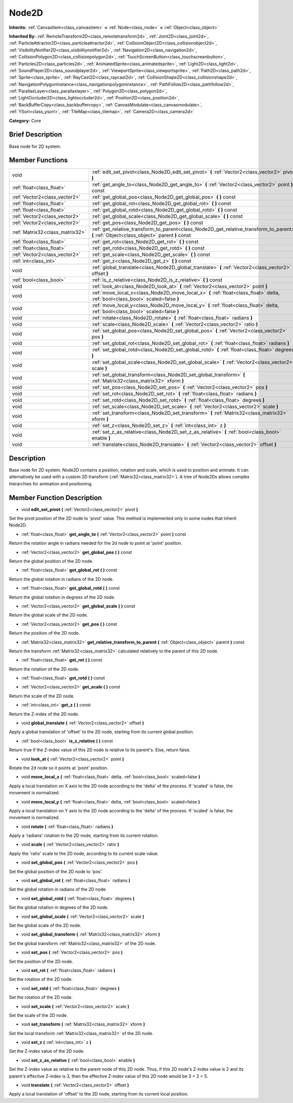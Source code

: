 .. Generated automatically by doc/tools/makerst.py in Mole's source tree.
.. DO NOT EDIT THIS FILE, but the doc/base/classes.xml source instead.

.. _class_Node2D:

Node2D
======

**Inherits:** :ref:`CanvasItem<class_canvasitem>` **<** :ref:`Node<class_node>` **<** :ref:`Object<class_object>`

**Inherited By:** :ref:`RemoteTransform2D<class_remotetransform2d>`, :ref:`Joint2D<class_joint2d>`, :ref:`ParticleAttractor2D<class_particleattractor2d>`, :ref:`CollisionObject2D<class_collisionobject2d>`, :ref:`VisibilityNotifier2D<class_visibilitynotifier2d>`, :ref:`Navigation2D<class_navigation2d>`, :ref:`CollisionPolygon2D<class_collisionpolygon2d>`, :ref:`TouchScreenButton<class_touchscreenbutton>`, :ref:`Particles2D<class_particles2d>`, :ref:`AnimatedSprite<class_animatedsprite>`, :ref:`Light2D<class_light2d>`, :ref:`SoundPlayer2D<class_soundplayer2d>`, :ref:`ViewportSprite<class_viewportsprite>`, :ref:`Path2D<class_path2d>`, :ref:`Sprite<class_sprite>`, :ref:`RayCast2D<class_raycast2d>`, :ref:`CollisionShape2D<class_collisionshape2d>`, :ref:`NavigationPolygonInstance<class_navigationpolygoninstance>`, :ref:`PathFollow2D<class_pathfollow2d>`, :ref:`ParallaxLayer<class_parallaxlayer>`, :ref:`Polygon2D<class_polygon2d>`, :ref:`LightOccluder2D<class_lightoccluder2d>`, :ref:`Position2D<class_position2d>`, :ref:`BackBufferCopy<class_backbuffercopy>`, :ref:`CanvasModulate<class_canvasmodulate>`, :ref:`YSort<class_ysort>`, :ref:`TileMap<class_tilemap>`, :ref:`Camera2D<class_camera2d>`

**Category:** Core

Brief Description
-----------------

Base node for 2D system.

Member Functions
----------------

+----------------------------------+-----------------------------------------------------------------------------------------------------------------------------------------------+
| void                             | :ref:`edit_set_pivot<class_Node2D_edit_set_pivot>`  **(** :ref:`Vector2<class_vector2>` pivot  **)**                                          |
+----------------------------------+-----------------------------------------------------------------------------------------------------------------------------------------------+
| :ref:`float<class_float>`        | :ref:`get_angle_to<class_Node2D_get_angle_to>`  **(** :ref:`Vector2<class_vector2>` point  **)** const                                        |
+----------------------------------+-----------------------------------------------------------------------------------------------------------------------------------------------+
| :ref:`Vector2<class_vector2>`    | :ref:`get_global_pos<class_Node2D_get_global_pos>`  **(** **)** const                                                                         |
+----------------------------------+-----------------------------------------------------------------------------------------------------------------------------------------------+
| :ref:`float<class_float>`        | :ref:`get_global_rot<class_Node2D_get_global_rot>`  **(** **)** const                                                                         |
+----------------------------------+-----------------------------------------------------------------------------------------------------------------------------------------------+
| :ref:`float<class_float>`        | :ref:`get_global_rotd<class_Node2D_get_global_rotd>`  **(** **)** const                                                                       |
+----------------------------------+-----------------------------------------------------------------------------------------------------------------------------------------------+
| :ref:`Vector2<class_vector2>`    | :ref:`get_global_scale<class_Node2D_get_global_scale>`  **(** **)** const                                                                     |
+----------------------------------+-----------------------------------------------------------------------------------------------------------------------------------------------+
| :ref:`Vector2<class_vector2>`    | :ref:`get_pos<class_Node2D_get_pos>`  **(** **)** const                                                                                       |
+----------------------------------+-----------------------------------------------------------------------------------------------------------------------------------------------+
| :ref:`Matrix32<class_matrix32>`  | :ref:`get_relative_transform_to_parent<class_Node2D_get_relative_transform_to_parent>`  **(** :ref:`Object<class_object>` parent  **)** const |
+----------------------------------+-----------------------------------------------------------------------------------------------------------------------------------------------+
| :ref:`float<class_float>`        | :ref:`get_rot<class_Node2D_get_rot>`  **(** **)** const                                                                                       |
+----------------------------------+-----------------------------------------------------------------------------------------------------------------------------------------------+
| :ref:`float<class_float>`        | :ref:`get_rotd<class_Node2D_get_rotd>`  **(** **)** const                                                                                     |
+----------------------------------+-----------------------------------------------------------------------------------------------------------------------------------------------+
| :ref:`Vector2<class_vector2>`    | :ref:`get_scale<class_Node2D_get_scale>`  **(** **)** const                                                                                   |
+----------------------------------+-----------------------------------------------------------------------------------------------------------------------------------------------+
| :ref:`int<class_int>`            | :ref:`get_z<class_Node2D_get_z>`  **(** **)** const                                                                                           |
+----------------------------------+-----------------------------------------------------------------------------------------------------------------------------------------------+
| void                             | :ref:`global_translate<class_Node2D_global_translate>`  **(** :ref:`Vector2<class_vector2>` offset  **)**                                     |
+----------------------------------+-----------------------------------------------------------------------------------------------------------------------------------------------+
| :ref:`bool<class_bool>`          | :ref:`is_z_relative<class_Node2D_is_z_relative>`  **(** **)** const                                                                           |
+----------------------------------+-----------------------------------------------------------------------------------------------------------------------------------------------+
| void                             | :ref:`look_at<class_Node2D_look_at>`  **(** :ref:`Vector2<class_vector2>` point  **)**                                                        |
+----------------------------------+-----------------------------------------------------------------------------------------------------------------------------------------------+
| void                             | :ref:`move_local_x<class_Node2D_move_local_x>`  **(** :ref:`float<class_float>` delta, :ref:`bool<class_bool>` scaled=false  **)**            |
+----------------------------------+-----------------------------------------------------------------------------------------------------------------------------------------------+
| void                             | :ref:`move_local_y<class_Node2D_move_local_y>`  **(** :ref:`float<class_float>` delta, :ref:`bool<class_bool>` scaled=false  **)**            |
+----------------------------------+-----------------------------------------------------------------------------------------------------------------------------------------------+
| void                             | :ref:`rotate<class_Node2D_rotate>`  **(** :ref:`float<class_float>` radians  **)**                                                            |
+----------------------------------+-----------------------------------------------------------------------------------------------------------------------------------------------+
| void                             | :ref:`scale<class_Node2D_scale>`  **(** :ref:`Vector2<class_vector2>` ratio  **)**                                                            |
+----------------------------------+-----------------------------------------------------------------------------------------------------------------------------------------------+
| void                             | :ref:`set_global_pos<class_Node2D_set_global_pos>`  **(** :ref:`Vector2<class_vector2>` pos  **)**                                            |
+----------------------------------+-----------------------------------------------------------------------------------------------------------------------------------------------+
| void                             | :ref:`set_global_rot<class_Node2D_set_global_rot>`  **(** :ref:`float<class_float>` radians  **)**                                            |
+----------------------------------+-----------------------------------------------------------------------------------------------------------------------------------------------+
| void                             | :ref:`set_global_rotd<class_Node2D_set_global_rotd>`  **(** :ref:`float<class_float>` degrees  **)**                                          |
+----------------------------------+-----------------------------------------------------------------------------------------------------------------------------------------------+
| void                             | :ref:`set_global_scale<class_Node2D_set_global_scale>`  **(** :ref:`Vector2<class_vector2>` scale  **)**                                      |
+----------------------------------+-----------------------------------------------------------------------------------------------------------------------------------------------+
| void                             | :ref:`set_global_transform<class_Node2D_set_global_transform>`  **(** :ref:`Matrix32<class_matrix32>` xform  **)**                            |
+----------------------------------+-----------------------------------------------------------------------------------------------------------------------------------------------+
| void                             | :ref:`set_pos<class_Node2D_set_pos>`  **(** :ref:`Vector2<class_vector2>` pos  **)**                                                          |
+----------------------------------+-----------------------------------------------------------------------------------------------------------------------------------------------+
| void                             | :ref:`set_rot<class_Node2D_set_rot>`  **(** :ref:`float<class_float>` radians  **)**                                                          |
+----------------------------------+-----------------------------------------------------------------------------------------------------------------------------------------------+
| void                             | :ref:`set_rotd<class_Node2D_set_rotd>`  **(** :ref:`float<class_float>` degrees  **)**                                                        |
+----------------------------------+-----------------------------------------------------------------------------------------------------------------------------------------------+
| void                             | :ref:`set_scale<class_Node2D_set_scale>`  **(** :ref:`Vector2<class_vector2>` scale  **)**                                                    |
+----------------------------------+-----------------------------------------------------------------------------------------------------------------------------------------------+
| void                             | :ref:`set_transform<class_Node2D_set_transform>`  **(** :ref:`Matrix32<class_matrix32>` xform  **)**                                          |
+----------------------------------+-----------------------------------------------------------------------------------------------------------------------------------------------+
| void                             | :ref:`set_z<class_Node2D_set_z>`  **(** :ref:`int<class_int>` z  **)**                                                                        |
+----------------------------------+-----------------------------------------------------------------------------------------------------------------------------------------------+
| void                             | :ref:`set_z_as_relative<class_Node2D_set_z_as_relative>`  **(** :ref:`bool<class_bool>` enable  **)**                                         |
+----------------------------------+-----------------------------------------------------------------------------------------------------------------------------------------------+
| void                             | :ref:`translate<class_Node2D_translate>`  **(** :ref:`Vector2<class_vector2>` offset  **)**                                                   |
+----------------------------------+-----------------------------------------------------------------------------------------------------------------------------------------------+

Description
-----------

Base node for 2D system. Node2D contains a position, rotation and scale, which is used to position and animate. It can alternatively be used with a custom 2D transform (:ref:`Matrix32<class_matrix32>`). A tree of Node2Ds allows complex hierarchies for animation and positioning.

Member Function Description
---------------------------

.. _class_Node2D_edit_set_pivot:

- void  **edit_set_pivot**  **(** :ref:`Vector2<class_vector2>` pivot  **)**

Set the pivot position of the 2D node to 'pivot' value. This method is implemented only in some nodes that inherit Node2D.

.. _class_Node2D_get_angle_to:

- :ref:`float<class_float>`  **get_angle_to**  **(** :ref:`Vector2<class_vector2>` point  **)** const

Return the rotation angle in radians needed for the 2d node to point at 'point' position.

.. _class_Node2D_get_global_pos:

- :ref:`Vector2<class_vector2>`  **get_global_pos**  **(** **)** const

Return the global position of the 2D node.

.. _class_Node2D_get_global_rot:

- :ref:`float<class_float>`  **get_global_rot**  **(** **)** const

Return the global rotation in radians of the 2D node.

.. _class_Node2D_get_global_rotd:

- :ref:`float<class_float>`  **get_global_rotd**  **(** **)** const

Return the global rotation in degrees of the 2D node.

.. _class_Node2D_get_global_scale:

- :ref:`Vector2<class_vector2>`  **get_global_scale**  **(** **)** const

Return the global scale of the 2D node.

.. _class_Node2D_get_pos:

- :ref:`Vector2<class_vector2>`  **get_pos**  **(** **)** const

Return the position of the 2D node.

.. _class_Node2D_get_relative_transform_to_parent:

- :ref:`Matrix32<class_matrix32>`  **get_relative_transform_to_parent**  **(** :ref:`Object<class_object>` parent  **)** const

Return the transform :ref:`Matrix32<class_matrix32>` calculated relatively to the parent of this 2D node.

.. _class_Node2D_get_rot:

- :ref:`float<class_float>`  **get_rot**  **(** **)** const

Return the rotation of the 2D node.

.. _class_Node2D_get_rotd:

- :ref:`float<class_float>`  **get_rotd**  **(** **)** const

.. _class_Node2D_get_scale:

- :ref:`Vector2<class_vector2>`  **get_scale**  **(** **)** const

Return the scale of the 2D node.

.. _class_Node2D_get_z:

- :ref:`int<class_int>`  **get_z**  **(** **)** const

Return the Z-index of the 2D node.

.. _class_Node2D_global_translate:

- void  **global_translate**  **(** :ref:`Vector2<class_vector2>` offset  **)**

Apply a global translation of 'offset' to the 2D node, starting from its current global position.

.. _class_Node2D_is_z_relative:

- :ref:`bool<class_bool>`  **is_z_relative**  **(** **)** const

Return true if the Z-index value of this 2D node is relative to its parent's. Else, return false.

.. _class_Node2D_look_at:

- void  **look_at**  **(** :ref:`Vector2<class_vector2>` point  **)**

Rotate the 2d node so it points at 'point' position.

.. _class_Node2D_move_local_x:

- void  **move_local_x**  **(** :ref:`float<class_float>` delta, :ref:`bool<class_bool>` scaled=false  **)**

Apply a local translation on X axis to the 2D node according to the 'delta' of the process. If 'scaled' is false, the movement is normalized.

.. _class_Node2D_move_local_y:

- void  **move_local_y**  **(** :ref:`float<class_float>` delta, :ref:`bool<class_bool>` scaled=false  **)**

Apply a local translation on Y axis to the 2D node according to the 'delta' of the process. If 'scaled' is false, the movement is normalized.

.. _class_Node2D_rotate:

- void  **rotate**  **(** :ref:`float<class_float>` radians  **)**

Apply a 'radians' rotation to the 2D node, starting from its current rotation.

.. _class_Node2D_scale:

- void  **scale**  **(** :ref:`Vector2<class_vector2>` ratio  **)**

Apply the 'ratio' scale to the 2D node, according to its current scale value.

.. _class_Node2D_set_global_pos:

- void  **set_global_pos**  **(** :ref:`Vector2<class_vector2>` pos  **)**

Set the global position of the 2D node to 'pos'.

.. _class_Node2D_set_global_rot:

- void  **set_global_rot**  **(** :ref:`float<class_float>` radians  **)**

Set the global rotation in radians of the 2D node.

.. _class_Node2D_set_global_rotd:

- void  **set_global_rotd**  **(** :ref:`float<class_float>` degrees  **)**

Set the global rotation in degrees of the 2D node.

.. _class_Node2D_set_global_scale:

- void  **set_global_scale**  **(** :ref:`Vector2<class_vector2>` scale  **)**

Set the global scale of the 2D node.

.. _class_Node2D_set_global_transform:

- void  **set_global_transform**  **(** :ref:`Matrix32<class_matrix32>` xform  **)**

Set the global transform :ref:`Matrix32<class_matrix32>` of the 2D node.

.. _class_Node2D_set_pos:

- void  **set_pos**  **(** :ref:`Vector2<class_vector2>` pos  **)**

Set the position of the 2D node.

.. _class_Node2D_set_rot:

- void  **set_rot**  **(** :ref:`float<class_float>` radians  **)**

Set the rotation of the 2D node.

.. _class_Node2D_set_rotd:

- void  **set_rotd**  **(** :ref:`float<class_float>` degrees  **)**

Set the rotation of the 2D node.

.. _class_Node2D_set_scale:

- void  **set_scale**  **(** :ref:`Vector2<class_vector2>` scale  **)**

Set the scale of the 2D node.

.. _class_Node2D_set_transform:

- void  **set_transform**  **(** :ref:`Matrix32<class_matrix32>` xform  **)**

Set the local transform :ref:`Matrix32<class_matrix32>` of the 2D node.

.. _class_Node2D_set_z:

- void  **set_z**  **(** :ref:`int<class_int>` z  **)**

Set the Z-index value of the 2D node.

.. _class_Node2D_set_z_as_relative:

- void  **set_z_as_relative**  **(** :ref:`bool<class_bool>` enable  **)**

Set the Z-index value as relative to the parent node of this 2D node. Thus, if this 2D node's Z-index value is 2 and its parent's effective Z-index is 3, then the effective Z-index value of this 2D node would be 3 + 2 = 5.

.. _class_Node2D_translate:

- void  **translate**  **(** :ref:`Vector2<class_vector2>` offset  **)**

Apply a local translation of 'offset' to the 2D node, starting from its current local position.


